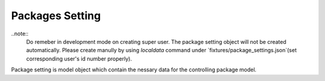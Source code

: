 
Packages Setting
================

..note::
    Do remeber in development mode on creating super user. The package setting object will not be created automatically. Please create manully by using `localdata` command under `fixtures/package_settings.json`(set corresponding user's id number properly).

Package setting is model object which contain the nessary data for the controlling package model.